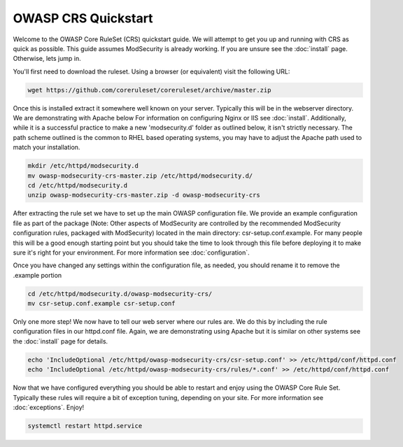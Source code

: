 ===================================================
OWASP CRS Quickstart
===================================================

Welcome to the OWASP Core RuleSet (CRS) quickstart guide. We will attempt to get you up and running with CRS as quick as possible. This guide assumes ModSecurity is already working. If you are unsure see the :doc:`install` page. Otherwise, lets jump in.

You'll first need to download the ruleset. Using a browser (or equivalent) visit the following URL:

.. code-block:: bash

	wget https://github.com/coreruleset/coreruleset/archive/master.zip

Once this is installed extract it somewhere well known on your server. Typically this will be in the webserver directory. We are demonstrating with Apache below For information on configuring Nginx or IIS see :doc:`install`. Additionally, while it is a successful practice to make a new 'modsecurity.d' folder as outlined below, it isn't strictly necessary. The path scheme outlined is the common to RHEL based operating systems, you may have to adjust the Apache path used to match your installation.

.. code-block:: bash
	
    mkdir /etc/httpd/modsecurity.d
    mv owasp-modsecurity-crs-master.zip /etc/httpd/modsecurity.d/
    cd /etc/httpd/modsecurity.d
    unzip owasp-modsecurity-crs-master.zip -d owasp-modsecurity-crs


After extracting the rule set we have to set up the main OWASP configuration file. We provide an example configuration file as part of the package (Note: Other aspects of ModSecurity are controlled by the recommended ModSecurity configuration rules, packaged with ModSecurity) located in the main directory: csr-setup.conf.example. For many people this will be a good enough starting point but you should take the time to look through this file before deploying it to make sure it's right for your environment. For more information see :doc:`configuration`. 

Once you have changed any settings within the configuration file, as needed, you should rename it to remove the .example portion
	
.. code-block:: bash
	
	cd /etc/httpd/modsecurity.d/owasp-modsecurity-crs/
	mv csr-setup.conf.example csr-setup.conf
	
Only one more step! We now have to tell our web server where our rules are. We do this by including the rule configuration files in our httpd.conf file. Again, we are demonstrating using Apache but it is similar on other systems see the :doc:`install` page for details.

.. code-block:: bash
	
	echo 'IncludeOptional /etc/httpd/owasp-modsecurity-crs/csr-setup.conf' >> /etc/httpd/conf/httpd.conf
	echo 'IncludeOptional /etc/httpd/owasp-modsecurity-crs/rules/*.conf' >> /etc/httpd/conf/httpd.conf
	
Now that we have configured everything you should be able to restart and enjoy using the OWASP Core Rule Set. Typically these rules will require a bit of exception tuning, depending on your site. For more information see :doc:`exceptions`. Enjoy!

.. code-block:: bash
	
	systemctl restart httpd.service
	
